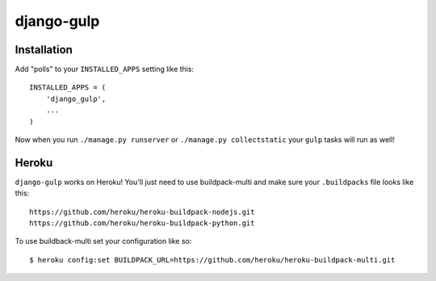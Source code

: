 django-gulp
-----------

Installation
~~~~~~~~~~~~

Add "polls" to your ``INSTALLED_APPS`` setting like this:

::

    INSTALLED_APPS = (
        'django_gulp',
        ...
    )

Now when you run ``./manage.py runserver`` or
``./manage.py collectstatic`` your ``gulp`` tasks will run as well!

Heroku
~~~~~~

``django-gulp`` works on Heroku! You'll just need to use buildpack-multi
and make sure your ``.buildpacks`` file looks like this:

::

    https://github.com/heroku/heroku-buildpack-nodejs.git
    https://github.com/heroku/heroku-buildpack-python.git

To use buildback-multi set your configuration like so:

::

    $ heroku config:set BUILDPACK_URL=https://github.com/heroku/heroku-buildpack-multi.git


